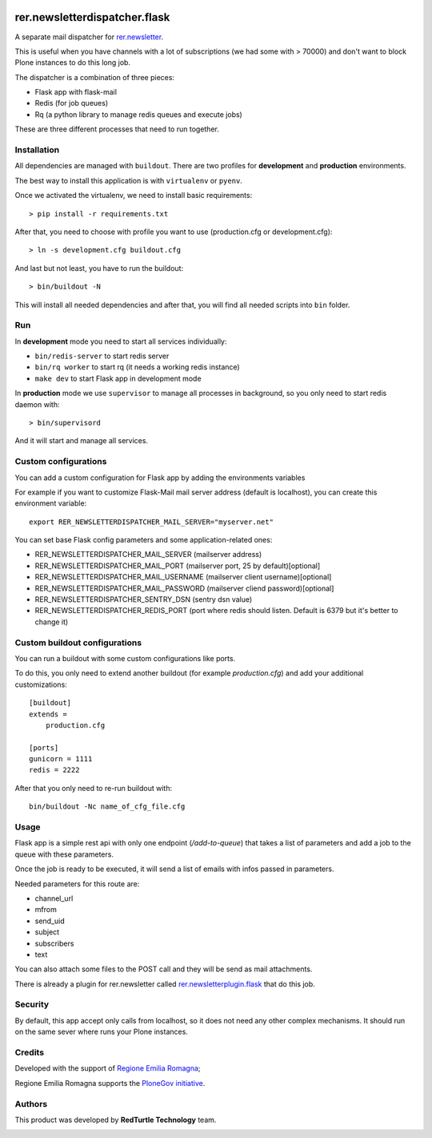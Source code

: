 .. image:: https://github.com/RegioneER/rer.newsletterdispatcher.flask/actions/workflows/tests.yml/badge.svg
    :target: https://github.com/RegioneER/rer.newsletterdispatcher.flask/actions
    :alt: Tests

==============================
rer.newsletterdispatcher.flask
==============================

A separate mail dispatcher for `rer.newsletter <https://github.com/RegioneER/rer.newsletter>`_.


This is useful when you have channels with a lot of subscriptions (we had some with > 70000) and don't want to
block Plone instances to do this long job.

The dispatcher is a combination of three pieces:

- Flask app with flask-mail
- Redis (for job queues)
- Rq (a python library to manage redis queues and execute jobs)

These are three different processes that need to run together.

Installation
------------

All dependencies are managed with ``buildout``. There are two profiles for **development** and **production** environments.

The best way to install this application is with ``virtualenv`` or ``pyenv``.

Once we activated the virtualenv, we need to install basic requirements::


    > pip install -r requirements.txt

After that, you need to choose with profile you want to use (production.cfg or development.cfg)::

    > ln -s development.cfg buildout.cfg

And last but not least, you have to run the buildout::

    > bin/buildout -N

This will install all needed dependencies and after that, you will find all needed scripts into ``bin`` folder.

Run
---

In **development** mode you need to start all services individually:

- ``bin/redis-server`` to start redis server
- ``bin/rq worker`` to start rq (it needs a working redis instance)
- ``make dev`` to start Flask app in development mode

In **production** mode we use ``supervisor`` to manage all processes in background, so you only need to start redis daemon with::

    > bin/supervisord

And it will start and manage all services.


Custom configurations
---------------------

You can add a custom configuration for Flask app by adding the environments variables

For example if you want to customize Flask-Mail mail server address (default is localhost), you can create this environment variable::

   export RER_NEWSLETTERDISPATCHER_MAIL_SERVER="myserver.net"

You can set base Flask config parameters and some application-related ones:

- RER_NEWSLETTERDISPATCHER_MAIL_SERVER (mailserver address)
- RER_NEWSLETTERDISPATCHER_MAIL_PORT (mailserver port, 25 by default)[optional]
- RER_NEWSLETTERDISPATCHER_MAIL_USERNAME (mailserver client username)[optional]
- RER_NEWSLETTERDISPATCHER_MAIL_PASSWORD (mailserver cliend password)[optional]
- RER_NEWSLETTERDISPATCHER_SENTRY_DSN (sentry dsn value)
- RER_NEWSLETTERDISPATCHER_REDIS_PORT (port where redis should listen. Default is 6379 but it's better to change it)


Custom buildout configurations
------------------------------

You can run a buildout with some custom configurations like ports.

To do this, you only need to extend another buildout (for example *production.cfg*) and add your additional customizations::

    [buildout]
    extends =
        production.cfg

    [ports]
    gunicorn = 1111
    redis = 2222

After that you only need to re-run buildout with::

    bin/buildout -Nc name_of_cfg_file.cfg



Usage
-----

Flask app is a simple rest api with only one endpoint (*/add-to-queue*) that takes a list of parameters and add a job to the 
queue with these parameters.

Once the job is ready to be executed, it will send a list of emails with infos passed in parameters.

Needed parameters for this route are:

- channel_url
- mfrom
- send_uid
- subject
- subscribers
- text

You can also attach some files to the POST call and they will be send as mail attachments.

There is already a plugin for rer.newsletter called `rer.newsletterplugin.flask <https://github.com/RegioneER/rer.newsletterplugin.flask>`_ that do this job.


Security
--------

By default, this app accept only calls from localhost, so it does not need any other complex mechanisms.
It should run on the same sever where runs your Plone instances.

Credits
-------

Developed with the support of `Regione Emilia Romagna <http://www.regione.emilia-romagna.it/>`_;

Regione Emilia Romagna supports the `PloneGov initiative <http://www.plonegov.it/>`_.

Authors
-------

This product was developed by **RedTurtle Technology** team.

.. image:: https://avatars1.githubusercontent.com/u/1087171?s=100&v=4
   :alt: RedTurtle Technology Site
   :target: http://www.redturtle.it/
